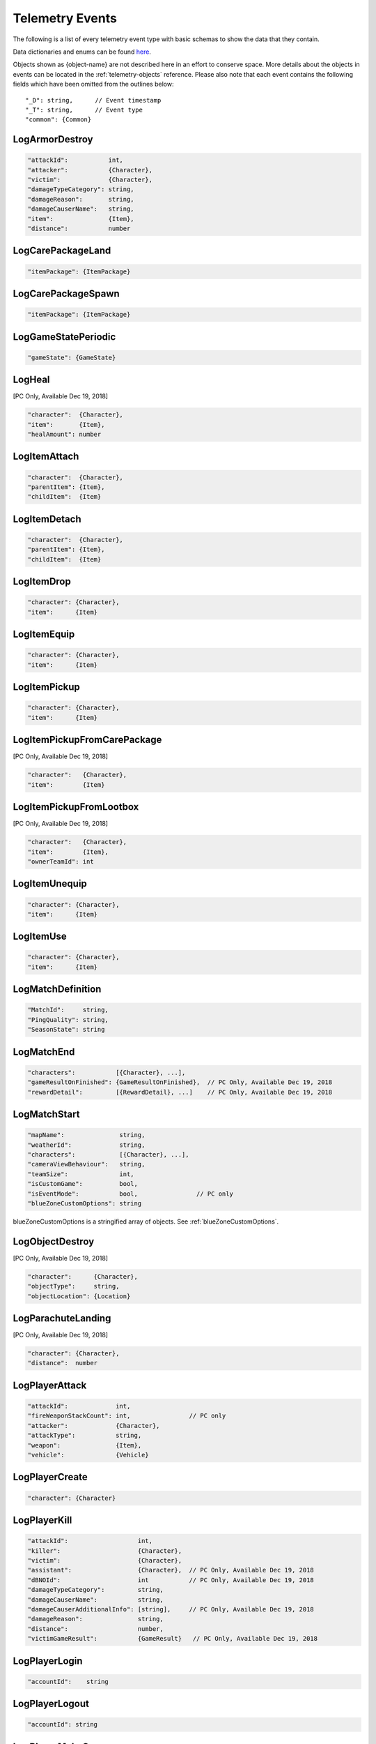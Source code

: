 .. _telemetry-events:

Telemetry Events
================

The following is a list of every telemetry event type with basic schemas to show the data that they contain. 

Data dictionaries and enums can be found  `here <https://github.com/pubg/api-assets>`_.

Objects shown as {object-name} are not described here in an effort to conserve space. More details about the objects in events can be located in the :ref:`telemetry-objects` reference. Please also note that each event contains the following fields which have been omitted from the outlines below::

  "_D": string,      // Event timestamp
  "_T": string,      // Event type
  "common": {Common}



LogArmorDestroy
---------------

.. code-block:: none

  "attackId":           int,
  "attacker":           {Character},
  "victim":             {Character},
  "damageTypeCategory": string,
  "damageReason":       string,
  "damageCauserName":   string,
  "item":               {Item},
  "distance":           number



LogCarePackageLand
------------------
.. code-block:: none

  "itemPackage": {ItemPackage}



LogCarePackageSpawn
-------------------
.. code-block:: none

  "itemPackage": {ItemPackage}



LogGameStatePeriodic
--------------------
.. code-block:: none

  "gameState": {GameState}



LogHeal
-------
[PC Only, Available Dec 19, 2018]

.. code-block:: none

  "character":  {Character},
  "item":       {Item},
  "healAmount": number



LogItemAttach
-------------
.. code-block:: none

  "character":  {Character},
  "parentItem": {Item},
  "childItem":  {Item}



LogItemDetach
-------------
.. code-block:: none

  "character":  {Character},
  "parentItem": {Item},
  "childItem":  {Item}



LogItemDrop
-----------
.. code-block:: none

  "character": {Character},
  "item":      {Item}



LogItemEquip
------------
.. code-block:: none

  "character": {Character},
  "item":      {Item}



LogItemPickup
-------------
.. code-block:: none

  "character": {Character},
  "item":      {Item}



LogItemPickupFromCarePackage
----------------------------
[PC Only, Available Dec 19, 2018]

.. code-block:: none

  "character":   {Character},
  "item":        {Item}



LogItemPickupFromLootbox
------------------------
[PC Only, Available Dec 19, 2018]

.. code-block:: none

  "character":   {Character},
  "item":        {Item},
  "ownerTeamId": int



LogItemUnequip
--------------
.. code-block:: none

  "character": {Character},
  "item":      {Item}



LogItemUse
----------
.. code-block:: none

  "character": {Character},
  "item":      {Item}



LogMatchDefinition
------------------
.. code-block:: none

  "MatchId":     string,
  "PingQuality": string,
  "SeasonState": string



LogMatchEnd
-----------
.. code-block:: none

  "characters":           [{Character}, ...],
  "gameResultOnFinished": {GameResultOnFinished},  // PC Only, Available Dec 19, 2018
  "rewardDetail":         [{RewardDetail}, ...]    // PC Only, Available Dec 19, 2018



LogMatchStart
-------------
.. code-block:: none

  "mapName":               string,
  "weatherId":             string,
  "characters":            [{Character}, ...],
  "cameraViewBehaviour":   string,             
  "teamSize":              int,
  "isCustomGame":          bool,
  "isEventMode":           bool,                // PC only    
  "blueZoneCustomOptions": string              

blueZoneCustomOptions is a stringified array of objects. See :ref:`blueZoneCustomOptions`.



LogObjectDestroy
----------------
[PC Only, Available Dec 19, 2018]

.. code-block:: none
  
  "character":      {Character},
  "objectType":     string,
  "objectLocation": {Location}



LogParachuteLanding
-------------------
[PC Only, Available Dec 19, 2018]

.. code-block:: none

  "character": {Character},
  "distance":  number



LogPlayerAttack
---------------
.. code-block:: none

  "attackId":             int,
  "fireWeaponStackCount": int,                // PC only
  "attacker":             {Character},
  "attackType":           string,
  "weapon":               {Item},
  "vehicle":              {Vehicle}



LogPlayerCreate
---------------
.. code-block:: none

  "character": {Character}



LogPlayerKill
-------------
.. code-block:: none

  "attackId":                   int,
  "killer":                     {Character},
  "victim":                     {Character},
  "assistant":                  {Character},  // PC Only, Available Dec 19, 2018
  "dBNOId":                     int           // PC Only, Available Dec 19, 2018
  "damageTypeCategory":         string,
  "damageCauserName":           string,
  "damageCauserAdditionalInfo": [string],     // PC Only, Available Dec 19, 2018
  "damageReason":               string,
  "distance":                   number,
  "victimGameResult":           {GameResult}   // PC Only, Available Dec 19, 2018



LogPlayerLogin
--------------
.. code-block:: none

  "accountId":    string



LogPlayerLogout
---------------
.. code-block:: none

  "accountId": string



LogPlayerMakeGroggy
-------------------

.. code-block:: none

  "attackId":                   int,
  "attacker":                   {Character},
  "victim":                     {Character},
  "damageReason":               string,       // PC Only, Available Dec 19, 2018
  "damageTypeCategory":         string,
  "damageCauserName":           string,
  "damageCauserAdditionalInfo": [string],     // PC Only, Available Dec 19, 2018
  "distance":                   number,
  "isAttackerInVehicle":        bool,
  "dBNOId":                     int



LogPlayerPosition
-----------------
.. code-block:: none

  "character":       {Character},
  "vehicle":         {Vehicle},
  "elapsedTime":     number,
  "numAlivePlayers": int



LogPlayerRevive
---------------

.. code-block:: none

  "reviver":             {Character},
  "victim":              {Character},
  "dBNOId":              int          // PC Only, Available Dec 19, 2018


LogPlayerTakeDamage
-------------------
.. code-block:: none

  "attackId":           int,
  "attacker":           {Character},
  "victim":             {Character},
  "damageTypeCategory": string,
  "damageReason":       string,
  "damage":             number,      // 1.0 damage = 1.0 health 
                                     // Net damage after armor; damage to health
  "damageCauserName":   string



LogRedZoneEnded
---------------
[PC Only, Available Dec 19, 2018]

.. code-block:: none

  "drivers": [{Character}, ...]



LogSwimEnd
----------

.. code-block:: none

  "character":           {Character},
  "swimDistance":        number,
  "maxSwimDepthOfWater": number  // PC Only, Available Dec 19, 2018



LogSwimStart
------------

.. code-block:: none

  "character": {Character}



LogVaultStart
-------------
[PC Only, Available Dec 19, 2018]

.. code-block:: none

  "character": {Character}



LogVehicleDestroy
-----------------
.. code-block:: none

  "atackId":            int,
  "attacker":           {Character},
  "vehicle":            {Vehicle},
  "damageTypeCategory": string,
  "damageCauserName":   string,
  "distance":           number,



LogVehicleLeave
---------------
.. code-block:: none

  "character":    {Character},
  "vehicle":      {Vehicle},
  "rideDistance": number,
  "seatIndex":    integer



LogVehicleRide
--------------
.. code-block:: none

  "character": {Character},
  "vehicle":   {Vehicle},
  "seatIndex": int,
  "maxSpeed":  number       // PC Only, Available Dec 19, 2018



LogWeaponFireCount
------------------
[PC Only, Available Dec 19, 2018]

.. code-block:: none

  "character": {Character},
  "weaponId":  string,
  "fireCount": int          // Increments of 10



LogWheelDestroy
---------------
.. code-block:: none

  "attackId":           int,
  "attacker":           {Character},
  "vehicle":            {Vehicle},
  "damageTypeCategory": string,
  "damageCauserName":   string
  